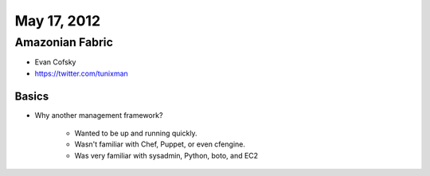 ============
May 17, 2012
============


Amazonian Fabric
==================

* Evan Cofsky
* https://twitter.com/tunixman


Basics
--------

* Why another management framework?

    * Wanted to be up and running quickly.
    * Wasn't familiar with Chef, Puppet, or even cfengine.
    * Was very familiar with sysadmin, Python, boto, and EC2